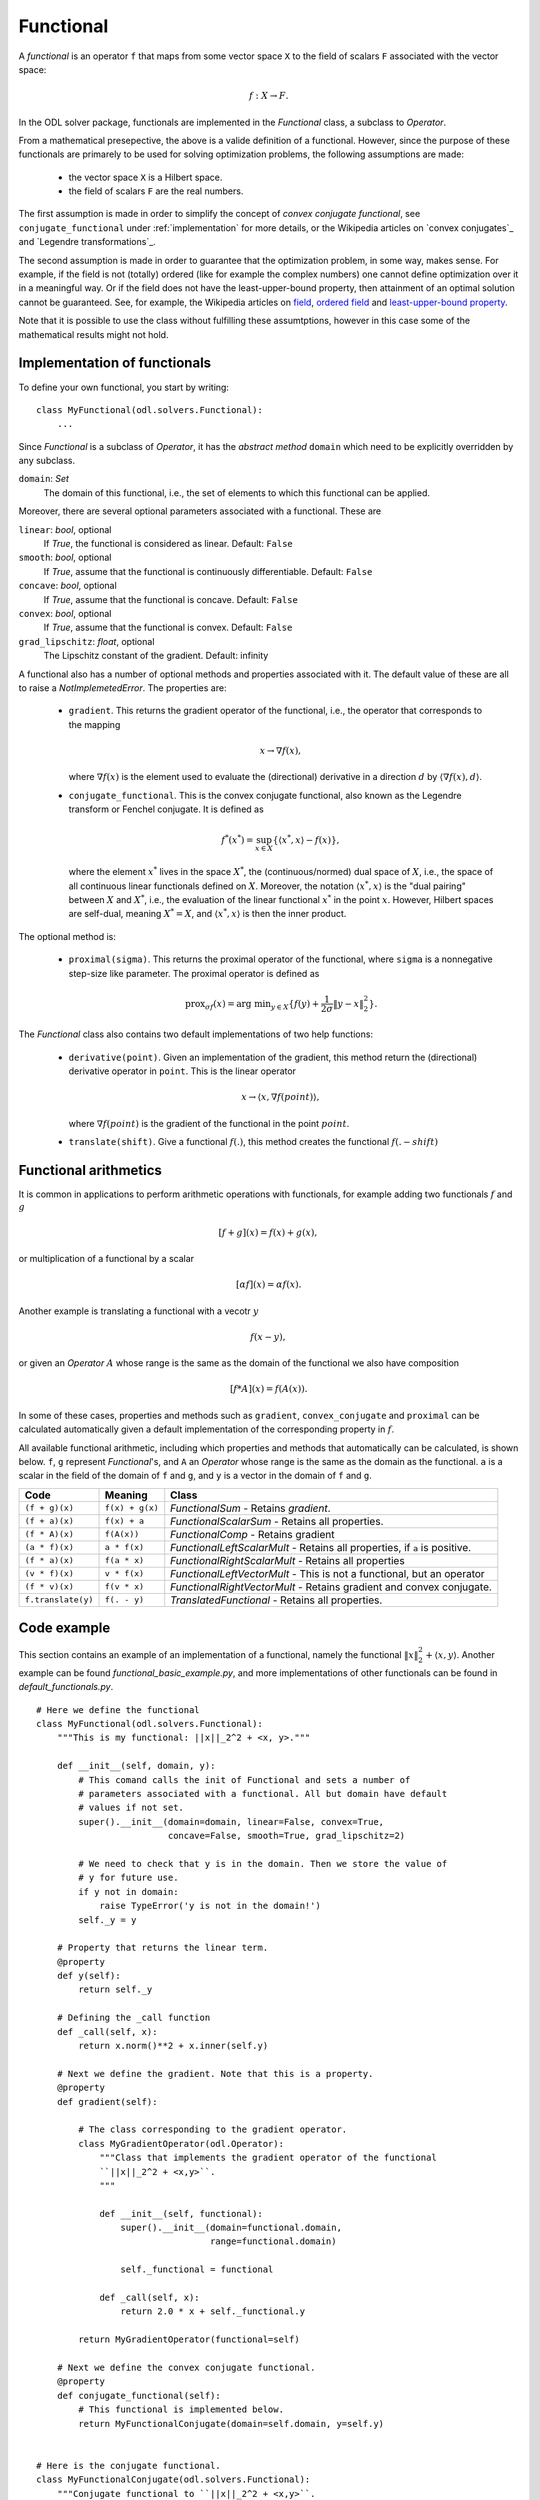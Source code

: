 .. _functional_in_depth:

#####################
Functional
#####################

A *functional* is an operator ``f`` that maps from some vector space ``X`` to the field of scalars ``F`` associated with the vector space:

.. math::
   
   f : X \to F.

In the ODL solver package, functionals are implemented in the `Functional` class, a subclass to `Operator`.

From a mathematical presepective, the above is a valide definition of a functional.
However, since the purpose of these functionals are primarely to be used for solving optimization problems, the following assumptions are made:

 * the vector space ``X`` is a Hilbert space.
 * the field of scalars ``F`` are the real numbers.

The first assumption is made in order to simplify the concept of *convex conjugate functional*, see ``conjugate_functional`` under :ref:`implementation` for more details, or the Wikipedia articles on `convex conjugates`_ and `Legendre transformations`_.

The second assumption is made in order to guarantee that the optimization problem, in some way, makes sense.
For example, if the field is not (totally) ordered (like for example the complex numbers) one cannot define optimization over it in a meaningful way.
Or if the field does not have the least-upper-bound property, then attainment of an optimal solution cannot be guaranteed.
See, for example, the Wikipedia articles on `field`_, `ordered field`_ and `least-upper-bound property`_.

Note that it is possible to use the class without fulfilling these assumtptions, however in this case some of the mathematical results might not hold.

.. _convex conjugate: https://en.wikipedia.org/wiki/Convex_conjugate
.. _Legendre transformation: https://en.wikipedia.org/wiki/Legendre_transformation

.. _field: https://en.wikipedia.org/wiki/Field_(mathematics)
.. _ordered field: https://en.wikipedia.org/wiki/Ordered_field
.. _least-upper-bound property: https://en.wikipedia.org/wiki/Least-upper-bound_property

.. _implementation:

Implementation of functionals
=============================

To define your own functional, you start by writing::

    class MyFunctional(odl.solvers.Functional):
        ...

Since `Functional` is a subclass of `Operator`, it has the *abstract method* ``domain`` which need to be explicitly overridden by any subclass.

``domain``: `Set`
    The domain of this functional, i.e., the set of elements to which this functional can be applied.

Moreover, there are several optional parameters associated with a functional. These are

``linear``: `bool`, optional
    If `True`, the functional is considered as linear.
    Default: ``False``
``smooth``: `bool`, optional
    If `True`, assume that the functional is continuously differentiable.
    Default: ``False``
``concave``: `bool`, optional
    If `True`, assume that the functional is concave.
    Default: ``False``
``convex``: `bool`, optional
    If `True`, assume that the functional is convex.
    Default: ``False``
``grad_lipschitz``: `float`, optional
    The Lipschitz constant of the gradient.
    Default: infinity

A functional also has a number of optional methods and properties associated with it.
The default value of these are all to raise a `NotImplemetedError`.
The properties are:

 * ``gradient``. This returns the gradient operator of the functional, i.e., the operator that corresponds to the mapping

   .. math::

      x \to \nabla f(x),

   where :math:`\nabla f(x)` is the element used to evaluate the (directional) derivative in a direction :math:`d` by :math:`\langle \nabla f(x), d \rangle`.

 * ``conjugate_functional``. This is the convex conjugate functional, also known as the Legendre transform or Fenchel conjugate.
   It is defined as

   .. math::

      f^*(x^*) = \sup_{x \in X} \{ \langle x^*,x \rangle - f(x)  \},

   where the element :math:`x^*` lives in the space :math:`X^*`, the (continuous/normed) dual space of :math:`X`, i.e., the space of all continuous linear functionals defined on :math:`X`.
   Moreover, the notation :math:`\langle x^*,x \rangle` is the "dual pairing" between :math:`X` and :math:`X^*`, i.e., the evaluation of the linear functional :math:`x^*` in the point :math:`x`.
   However, Hilbert spaces are self-dual, meaning :math:`X^* = X`, and :math:`\langle x^*,x \rangle` is then the inner product.

The optional method is:

 * ``proximal(sigma)``. This returns the proximal operator of the functional, where ``sigma`` is a nonnegative step-size like parameter.
   The proximal operator is defined as

   .. math::

      \text{prox}_{\sigma f}(x) = \text{arg min}_{y \in X} \{ f(y) + \frac{1}{2\sigma} \|y - x\|_2^2 \}. 

The `Functional` class also contains two default implementations of two help functions:

 * ``derivative(point)``. Given an implementation of the gradient, this method return the (directional) derivative operator in ``point``.
   This is the linear operator

   .. math::

      x \to \langle x, \nabla f(point) \rangle,

   where :math:`\nabla f(point)` is the gradient of the functional in the point :math:`point`.

 * ``translate(shift)``. Give a functional :math:`f(.)`, this method creates the functional :math:`f(. - shift)`


Functional arithmetics
======================
It is common in applications to perform arithmetic operations with functionals, for example adding two functionals :math:`f` and :math:`g`

.. math::
   [f+g](x) = f(x) + g(x),

or multiplication of a functional by a scalar

.. math::
   [\alpha f](x) = \alpha f (x).

Another example is translating a functional with a vecotr :math:`y`

.. math::
   f(x - y),

or given an `Operator` :math:`A` whose range is the same as the domain of the functional we also have composition

.. math::
    [f * A](x) = f(A(x)). 

In some of these cases, properties and methods such as ``gradient``, ``convex_conjugate`` and ``proximal`` can be calculated automatically given a default implementation of the corresponding property in :math:`f`.

All available functional arithmetic, including which properties and methods that automatically can be calculated, is shown below. ``f``, ``g`` represent `Functional`'s, and ``A`` an `Operator` whose range is the same as the domain as the functional. ``a`` is a scalar in the field of the domain of ``f`` and ``g``, and ``y`` is a vector in the domain of ``f`` and ``g``.

+--------------------+-----------------+-------------------------------------------------+
| Code               | Meaning         | Class                                           |
+====================+=================+=================================================+
| ``(f + g)(x)``     | ``f(x) + g(x)`` | `FunctionalSum`                                 |
|                    |                 | - Retains `gradient`.                           |
+--------------------+-----------------+-------------------------------------------------+
| ``(f + a)(x)``     | ``f(x) + a``    | `FunctionalScalarSum`                           |
|                    |                 | - Retains all properties.                       |
+--------------------+-----------------+-------------------------------------------------+
| ``(f * A)(x)``     | ``f(A(x))``     | `FunctionalComp`                                |
|                    |                 | - Retains gradient                              |
+--------------------+-----------------+-------------------------------------------------+
| ``(a * f)(x)``     | ``a * f(x)``    | `FunctionalLeftScalarMult`                      |
|                    |                 | - Retains all properties, if ``a`` is positive. |
+--------------------+-----------------+-------------------------------------------------+
| ``(f * a)(x)``     | ``f(a * x)``    | `FunctionalRightScalarMult`                     |
|                    |                 | - Retains all properties                        |
+--------------------+-----------------+-------------------------------------------------+
| ``(v * f)(x)``     | ``v * f(x)``    | `FunctionalLeftVectorMult`                      |
|                    |                 | - This is not a functional, but an operator     |
+--------------------+-----------------+-------------------------------------------------+
| ``(f * v)(x)``     | ``f(v * x)``    | `FunctionalRightVectorMult`                     |
|                    |                 | - Retains gradient and convex conjugate.        |
+--------------------+-----------------+-------------------------------------------------+
| ``f.translate(y)`` | ``f(. - y)``    | `TranslatedFunctional`                          |
|                    |                 | - Retains all properties.                       |
+--------------------+-----------------+-------------------------------------------------+


Code example
============
This section contains an example of an implementation of a functional, namely the functional :math:`\|x\|_2^2 + \langle x, y \rangle`.
Another example can be found `functional_basic_example.py`, and more implementations of other functionals can be found in `default_functionals.py`. ::

    # Here we define the functional
    class MyFunctional(odl.solvers.Functional):
        """This is my functional: ||x||_2^2 + <x, y>."""

        def __init__(self, domain, y):
            # This comand calls the init of Functional and sets a number of
            # parameters associated with a functional. All but domain have default
            # values if not set.
            super().__init__(domain=domain, linear=False, convex=True,
                             concave=False, smooth=True, grad_lipschitz=2)

            # We need to check that y is in the domain. Then we store the value of
            # y for future use.
            if y not in domain:
                raise TypeError('y is not in the domain!')
            self._y = y

        # Property that returns the linear term.
        @property
        def y(self):
            return self._y

        # Defining the _call function
        def _call(self, x):
            return x.norm()**2 + x.inner(self.y)

        # Next we define the gradient. Note that this is a property.
        @property
        def gradient(self):

            # The class corresponding to the gradient operator.
            class MyGradientOperator(odl.Operator):
                """Class that implements the gradient operator of the functional
                ``||x||_2^2 + <x,y>``.
                """

                def __init__(self, functional):
                    super().__init__(domain=functional.domain,
                                     range=functional.domain)

                    self._functional = functional

                def _call(self, x):
                    return 2.0 * x + self._functional.y

            return MyGradientOperator(functional=self)

        # Next we define the convex conjugate functional.
        @property
        def conjugate_functional(self):
            # This functional is implemented below.
            return MyFunctionalConjugate(domain=self.domain, y=self.y)


    # Here is the conjugate functional.
    class MyFunctionalConjugate(odl.solvers.Functional):
        """Conjugate functional to ``||x||_2^2 + <x,y>``.

        Calculations give that this funtional has the analytic expression
        f^*(x) = ||x||^2/2 - ||x-y||^2/4 + ||y||^2/2 - <x,y>.
        """
        def __init__(self, domain, y):
            super().__init__(domain=domain, linear=False, convex=True,
                             concave=False, smooth=True, grad_lipschitz=2)

            if y not in domain:
                raise TypeError('y is not in the domain!')
            self._y = y

        @property
        def y(self):
            return self._y

        def _call(self, x):
            return (x.norm()**2 / 2.0 - (x - self.y).norm()**2 / 4.0 +
                    self.y.norm()**2 / 2.0 - x.inner(self.y))

With this code, one can now create things like the conjugate functional of a scaled and translated version::

    my_func = MyFunctional(domain=space, linear_term=linear_term)
    (scalar * my_func).translate(translation).conjugate_functional


